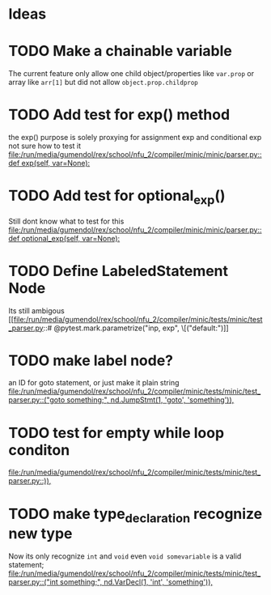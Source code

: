 * Ideas
* TODO Make a chainable variable
  The current feature only allow one child object/properties like =var.prop=
  or array like =arr[1]= but did not allow =object.prop.childprop=

* TODO Add test for exp() method
  the exp() purpose is solely proxying for assignment exp and conditional exp
  not sure how to test it
 [[file:/run/media/gumendol/rex/school/nfu_2/compiler/minic/minic/parser.py::def exp(self, var=None):]]
* TODO Add test for optional_exp() 
  Still dont know what to test for this
 [[file:/run/media/gumendol/rex/school/nfu_2/compiler/minic/minic/parser.py::def optional_exp(self, var=None):]]
* TODO Define LabeledStatement Node
  Its still ambigous
 [[file:/run/media/gumendol/rex/school/nfu_2/compiler/minic/tests/minic/test_parser.py::# @pytest.mark.parametrize("inp, exp", \[("default:\ncas")]]
* TODO make label node?
  an ID for goto statement, or just make it plain string
 [[file:/run/media/gumendol/rex/school/nfu_2/compiler/minic/tests/minic/test_parser.py::("goto something;", nd.JumpStmt(1, 'goto', 'something')),]]
* TODO test for empty while loop conditon
 [[file:/run/media/gumendol/rex/school/nfu_2/compiler/minic/tests/minic/test_parser.py::)),]]
* TODO make type_declaration  recognize new type 
  Now its only recognize =int= and =void= even =void somevariable= is a valid statement;
 [[file:/run/media/gumendol/rex/school/nfu_2/compiler/minic/tests/minic/test_parser.py::("int something;", nd.VarDecl(1, 'int', 'something')),]]
